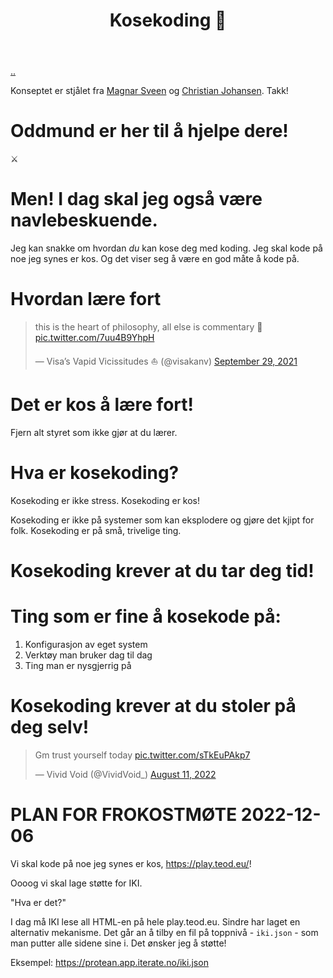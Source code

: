 :PROPERTIES:
:ID: 2d60ee76-a193-46fd-a07b-838af66cfcd6
:END:
#+TITLE: Kosekoding 🤗

[[file:..][..]]

Konseptet er stjålet fra [[https://twitter.com/magnars/][Magnar Sveen]] og [[https://twitter.com/cjno/][Christian Johansen]].
Takk!

* Oddmund er her til å hjelpe dere!
⚔️

* Men! I dag skal jeg også være navlebeskuende.

Jeg kan snakke om hvordan /du/ kan kose deg med koding.
Jeg skal kode på noe jeg synes er kos.
Og det viser seg å være en god måte å kode på.
* Hvordan lære fort
#+begin_export html
<blockquote class="twitter-tweet"><p lang="en" dir="ltr">this is the heart of philosophy, all else is commentary 🧐 <a href="https://t.co/7uu4B9YhpH">pic.twitter.com/7uu4B9YhpH</a></p>&mdash; Visa’s Vapid Vicissitudes ⛵️ (@visakanv) <a href="https://twitter.com/visakanv/status/1443196315970670598?ref_src=twsrc%5Etfw">September 29, 2021</a></blockquote> <script async src="https://platform.twitter.com/widgets.js" charset="utf-8"></script>
#+end_export
* Det er kos å lære fort!
Fjern alt styret som ikke gjør at du lærer.
* Hva er kosekoding?
Kosekoding er ikke stress.
Kosekoding er kos!

Kosekoding er ikke på systemer som kan eksplodere og gjøre det kjipt for folk.
Kosekoding er på små, trivelige ting.
* Kosekoding krever at du tar deg tid!
#+BEGIN_EXPORT html
<img src="https://firebasestorage.googleapis.com/v0/b/firescript-577a2.appspot.com/o/imgs%2Fapp%2Fteod%2Fiy0ZjX7Q29.png?alt=media&amp;token=0676b79f-a173-4fa9-a93d-aa3bb134bf9b">
#+END_EXPORT
* Ting som er fine å kosekode på:
1. Konfigurasjon av eget system
2. Verktøy man bruker dag til dag
3. Ting man er nysgjerrig på
* Kosekoding krever at du stoler på deg selv!
#+BEGIN_EXPORT html
<blockquote class="twitter-tweet"><p lang="en" dir="ltr">Gm trust yourself today <a href="https://t.co/sTkEuPAkp7">pic.twitter.com/sTkEuPAkp7</a></p>&mdash; Vivid Void (@VividVoid_) <a href="https://twitter.com/VividVoid_/status/1557734828031614976?ref_src=twsrc%5Etfw">August 11, 2022</a></blockquote> <script async src="https://platform.twitter.com/widgets.js" charset="utf-8"></script>
#+END_EXPORT
* PLAN FOR FROKOSTMØTE 2022-12-06
Vi skal kode på noe jeg synes er kos, https://play.teod.eu/!

Oooog vi skal lage støtte for IKI.

"Hva er det?"

I dag må IKI lese all HTML-en på hele play.teod.eu.
Sindre har laget en alternativ mekanisme.
Det går an å tilby en fil på toppnivå - =iki.json= - som man putter alle sidene sine i.
Det ønsker jeg å støtte!

Eksempel: https://protean.app.iterate.no/iki.json

